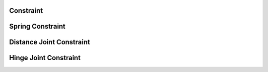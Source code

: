 ==========
Constraint
==========

.. doxygenstruct:: nvConstraint
    :members:

.. doxygenenum:: nvConstraintType


=================
Spring Constraint
=================

.. doxygenstruct:: nvSpring
    :members:

.. doxygenfunction:: nvSpring_new


=========================
Distance Joint Constraint
=========================

.. doxygenstruct:: nvDistanceJoint
    :members:

.. doxygenfunction:: nvDistanceJoint_new


======================
Hinge Joint Constraint
======================

.. doxygenstruct:: nvHingeJoint
    :members:

.. doxygenfunction:: nvHingeJoint_new